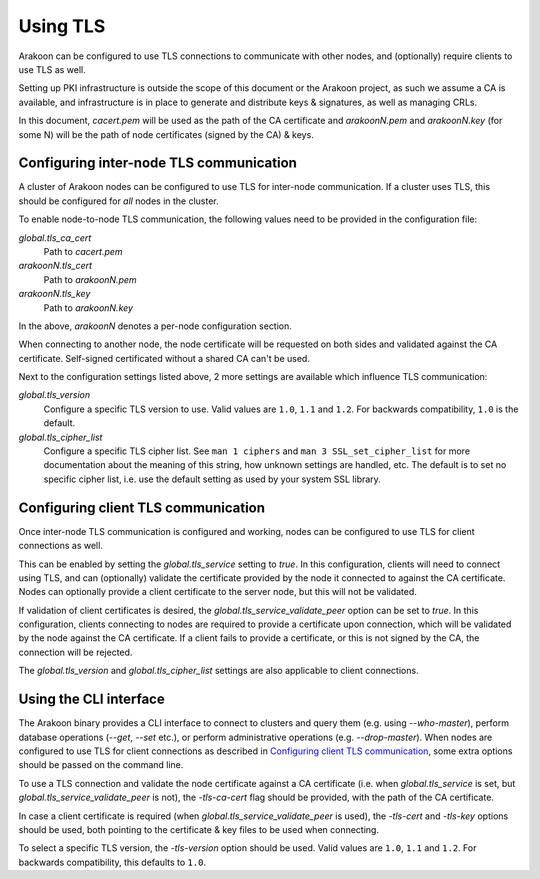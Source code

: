 Using TLS
=========
Arakoon can be configured to use TLS connections to communicate with other
nodes, and (optionally) require clients to use TLS as well.

Setting up PKI infrastructure is outside the scope of this document or the
Arakoon project, as such we assume a CA is available, and infrastructure is in
place to generate and distribute keys & signatures, as well as managing CRLs.

In this document, *cacert.pem* will be used as the path of the CA
certificate and *arakoonN.pem* and *arakoonN.key* (for some N) will be the
path of node certificates (signed by the CA) & keys.

Configuring inter-node TLS communication
----------------------------------------
A cluster of Arakoon nodes can be configured to use TLS for inter-node
communication. If a cluster uses TLS, this should be configured for *all* nodes
in the cluster.

To enable node-to-node TLS communication, the following values need to be
provided in the configuration file:

*global.tls_ca_cert*
    Path to *cacert.pem*

*arakoonN.tls_cert*
    Path to *arakoonN.pem*

*arakoonN.tls_key*
    Path to *arakoonN.key*

In the above, *arakoonN* denotes a per-node configuration section.

When connecting to another node, the node certificate will be requested on both
sides and validated against the CA certificate. Self-signed certificated
without a shared CA can't be used.

Next to the configuration settings listed above, 2 more settings are available
which influence TLS communication:

*global.tls_version*
    Configure a specific TLS version to use. Valid values are ``1.0``, ``1.1``
    and ``1.2``.
    For backwards compatibility, ``1.0`` is the default.

*global.tls_cipher_list*
    Configure a specific TLS cipher list. See ``man 1 ciphers`` and ``man 3
    SSL_set_cipher_list`` for more documentation about the meaning of this
    string, how unknown settings are handled, etc.
    The default is to set no specific cipher list, i.e. use the default setting
    as used by your system SSL library.

Configuring client TLS communication
------------------------------------
Once inter-node TLS communication is configured and working, nodes can be
configured to use TLS for client connections as well.

This can be enabled by setting the *global.tls_service* setting to *true*. In
this configuration, clients will need to connect using TLS, and can (optionally)
validate the certificate provided by the node it connected to against the CA
certificate. Nodes can optionally provide a client certificate to the server
node, but this will not be validated.

If validation of client certificates is desired, the
*global.tls_service_validate_peer* option can be set to *true*. In this
configuration, clients connecting to nodes are required to provide a certificate
upon connection, which will be validated by the node against the CA certificate.
If a client fails to provide a certificate, or this is not signed by the CA, the
connection will be rejected.

The *global.tls_version* and *global.tls_cipher_list* settings are also
applicable to client connections.

Using the CLI interface
-----------------------
The Arakoon binary provides a CLI interface to connect to clusters and query
them (e.g. using *--who-master*), perform database operations (*--get*,
*--set* etc.), or perform administrative operations (e.g. *--drop-master*). When
nodes are configured to use TLS for client connections as described in
`Configuring client TLS communication`_, some extra options should be passed on
the command line.

To use a TLS connection and validate the node certificate against a CA
certificate (i.e. when *global.tls_service* is set, but
*global.tls_service_validate_peer* is not), the *-tls-ca-cert* flag should be
provided, with the path of the CA certificate.

In case a client certificate is required (when
*global.tls_service_validate_peer* is used), the *-tls-cert* and *-tls-key*
options should be used, both pointing to the certificate & key files to be used
when connecting.

To select a specific TLS version, the *-tls-version* option should be used.
Valid values are ``1.0``, ``1.1`` and ``1.2``. For backwards compatibility, this
defaults to ``1.0``.
